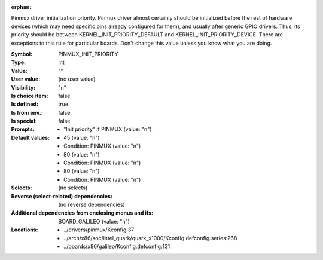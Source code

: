 :orphan:

.. title:: PINMUX_INIT_PRIORITY

.. option:: CONFIG_PINMUX_INIT_PRIORITY:
.. _CONFIG_PINMUX_INIT_PRIORITY:

Pinmux driver initialization priority.
Pinmux driver almost certainly should be initialized before the
rest of hardware devices (which may need specific pins already
configured for them), and usually after generic GPIO drivers.
Thus, its priority should be between KERNEL_INIT_PRIORITY_DEFAULT
and KERNEL_INIT_PRIORITY_DEVICE. There are exceptions to this
rule for particular boards. Don't change this value unless you
know what you are doing.



:Symbol:           PINMUX_INIT_PRIORITY
:Type:             int
:Value:            ""
:User value:       (no user value)
:Visibility:       "n"
:Is choice item:   false
:Is defined:       true
:Is from env.:     false
:Is special:       false
:Prompts:

 *  "Init priority" if PINMUX (value: "n")
:Default values:

 *  45 (value: "n")
 *   Condition: PINMUX (value: "n")
 *  80 (value: "n")
 *   Condition: PINMUX (value: "n")
 *  80 (value: "n")
 *   Condition: PINMUX (value: "n")
:Selects:
 (no selects)
:Reverse (select-related) dependencies:
 (no reverse dependencies)
:Additional dependencies from enclosing menus and ifs:
 BOARD_GALILEO (value: "n")
:Locations:
 * ../drivers/pinmux/Kconfig:37
 * ../arch/x86/soc/intel_quark/quark_x1000/Kconfig.defconfig.series:268
 * ../boards/x86/galileo/Kconfig.defconfig:131